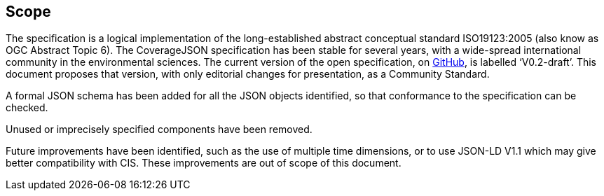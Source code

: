 == Scope

The specification is a logical implementation of the long-established abstract conceptual standard ISO19123:2005 (also know as OGC Abstract Topic 6). The CoverageJSON specification has been stable for several years, with a wide-spread international community in the environmental sciences. The current version of the open specification, on https://covjson.org/spec[GitHub], is labelled ‘V0.2-draft’. This document proposes that version, with only editorial changes for presentation, as a Community Standard. 

A formal JSON schema has been added for all the JSON objects identified, so that conformance to the specification can be checked. 

Unused or imprecisely specified components have been removed.

Future improvements have been identified, such as the use of multiple time dimensions, or to use JSON-LD V1.1 which may give better compatibility with CIS. These improvements are out of scope of this document.
